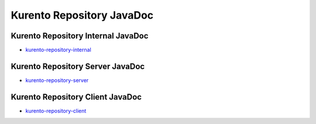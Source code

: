 %%%%%%%%%%%%%%%%%%%%%%%%%%
Kurento Repository JavaDoc
%%%%%%%%%%%%%%%%%%%%%%%%%%

Kurento Repository Internal JavaDoc
===================================
   
* `kurento-repository-internal <./_static/langdoc/javadoc/internal/index.html>`_

Kurento Repository Server JavaDoc
=================================
   
* `kurento-repository-server <./_static/langdoc/javadoc/server/index.html>`_

Kurento Repository Client JavaDoc
=================================
   
* `kurento-repository-client <./_static/langdoc/javadoc/client/index.html>`_

